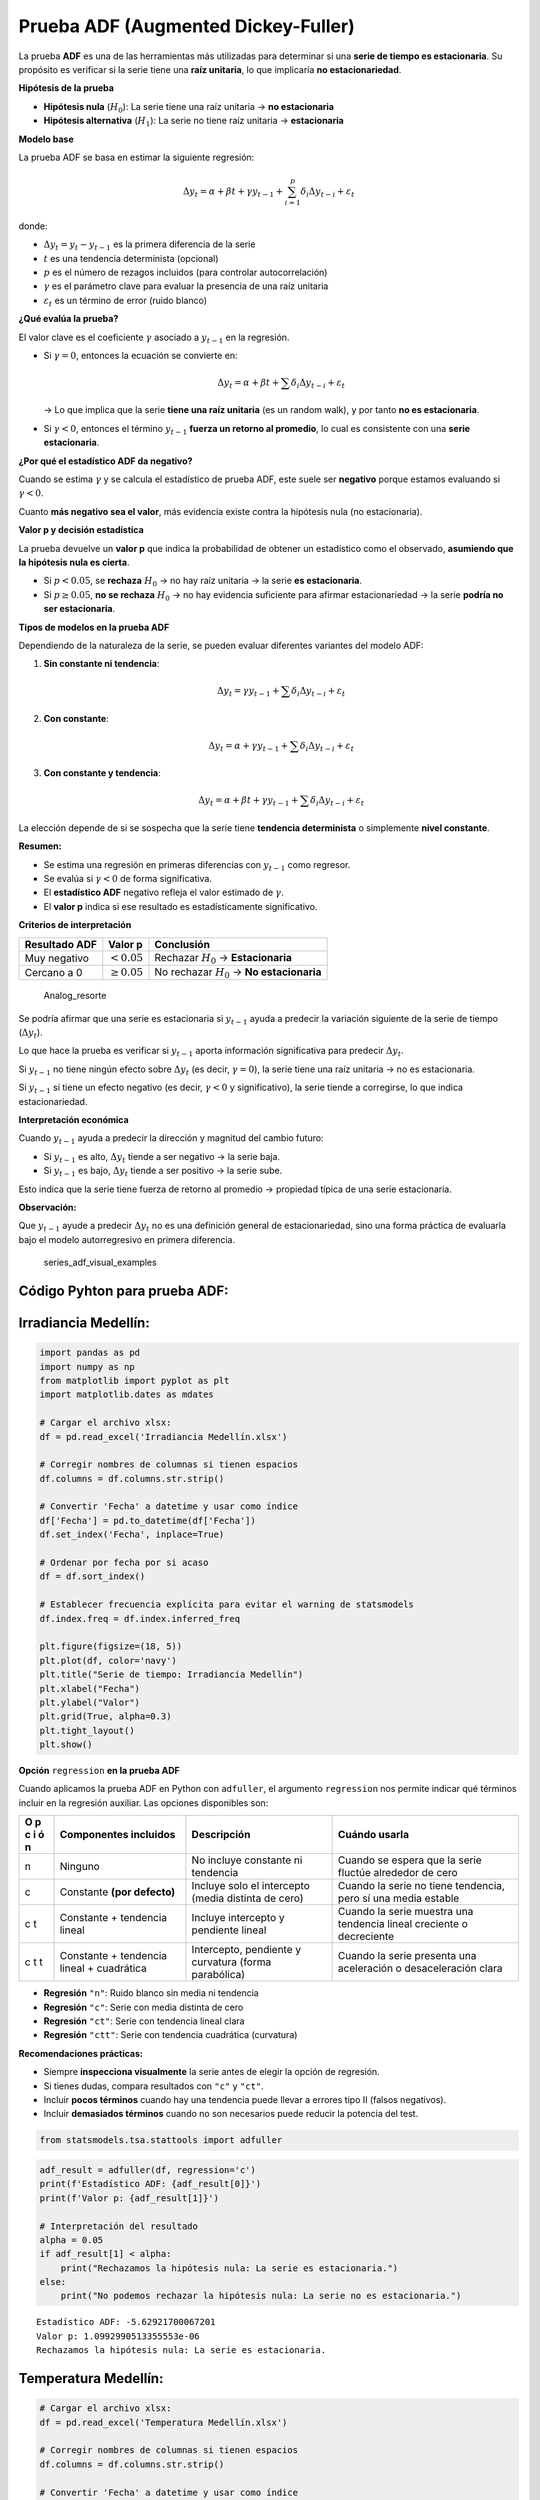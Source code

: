 Prueba ADF (Augmented Dickey-Fuller)
------------------------------------

La prueba **ADF** es una de las herramientas más utilizadas para
determinar si una **serie de tiempo es estacionaria**. Su propósito es
verificar si la serie tiene una **raíz unitaria**, lo que implicaría
**no estacionariedad**.

**Hipótesis de la prueba**

-  **Hipótesis nula** (:math:`H_0`): La serie tiene una raíz unitaria →
   **no estacionaria**

-  **Hipótesis alternativa** (:math:`H_1`): La serie no tiene raíz
   unitaria → **estacionaria**

**Modelo base**

La prueba ADF se basa en estimar la siguiente regresión:

.. math::


   \Delta y_t = \alpha + \beta t + \gamma y_{t-1} + \sum_{i=1}^p \delta_i \Delta y_{t-i} + \varepsilon_t

donde:

-  :math:`\Delta y_t = y_t - y_{t-1}` es la primera diferencia de la
   serie

-  :math:`t` es una tendencia determinista (opcional)

-  :math:`p` es el número de rezagos incluidos (para controlar
   autocorrelación)

-  :math:`\gamma` es el parámetro clave para evaluar la presencia de una
   raíz unitaria

-  :math:`\varepsilon_t` es un término de error (ruido blanco)

**¿Qué evalúa la prueba?**

El valor clave es el coeficiente :math:`\gamma` asociado a
:math:`y_{t-1}` en la regresión.

-  Si :math:`\gamma = 0`, entonces la ecuación se convierte en:

   .. math::


      \Delta y_t = \alpha + \beta t + \sum \delta_i \Delta y_{t-i} + \varepsilon_t

   → Lo que implica que la serie **tiene una raíz unitaria** (es un
   random walk), y por tanto **no es estacionaria**.

-  Si :math:`\gamma < 0`, entonces el término :math:`y_{t-1}` **fuerza
   un retorno al promedio**, lo cual es consistente con una **serie
   estacionaria**.

**¿Por qué el estadístico ADF da negativo?**

Cuando se estima :math:`\gamma` y se calcula el estadístico de prueba
ADF, este suele ser **negativo** porque estamos evaluando si
:math:`\gamma < 0`.

Cuanto **más negativo sea el valor**, más evidencia existe contra la
hipótesis nula (no estacionaria).

**Valor p y decisión estadística**

La prueba devuelve un **valor p** que indica la probabilidad de obtener
un estadístico como el observado, **asumiendo que la hipótesis nula es
cierta**.

-  Si :math:`p < 0.05`, se **rechaza** :math:`H_0` → no hay raíz
   unitaria → la serie **es estacionaria**.

-  Si :math:`p \geq 0.05`, **no se rechaza** :math:`H_0` → no hay
   evidencia suficiente para afirmar estacionariedad → la serie **podría
   no ser estacionaria**.

**Tipos de modelos en la prueba ADF**

Dependiendo de la naturaleza de la serie, se pueden evaluar diferentes
variantes del modelo ADF:

1. **Sin constante ni tendencia**:

   .. math::


      \Delta y_t = \gamma y_{t-1} + \sum \delta_i \Delta y_{t-i} + \varepsilon_t

2. **Con constante**:

   .. math::


      \Delta y_t = \alpha + \gamma y_{t-1} + \sum \delta_i \Delta y_{t-i} + \varepsilon_t

3. **Con constante y tendencia**:

   .. math::


      \Delta y_t = \alpha + \beta t + \gamma y_{t-1} + \sum \delta_i \Delta y_{t-i} + \varepsilon_t

La elección depende de si se sospecha que la serie tiene **tendencia
determinista** o simplemente **nivel constante**.

**Resumen:**

-  Se estima una regresión en primeras diferencias con :math:`y_{t-1}`
   como regresor.

-  Se evalúa si :math:`\gamma < 0` de forma significativa.

-  El **estadístico ADF** negativo refleja el valor estimado de
   :math:`\gamma`.

-  El **valor p** indica si ese resultado es estadísticamente
   significativo.

**Criterios de interpretación**

+---------------+-------------------+--------------------------------+
| Resultado ADF | Valor p           | Conclusión                     |
+===============+===================+================================+
| Muy negativo  | :math:`< 0.05`    | Rechazar :math:`H_0` →         |
|               |                   | **Estacionaria**               |
+---------------+-------------------+--------------------------------+
| Cercano a 0   | :math:`\geq 0.05` | No rechazar :math:`H_0` → **No |
|               |                   | estacionaria**                 |
+---------------+-------------------+--------------------------------+

.. figure:: Analog_resorte.png
   :alt: Analog_resorte

   Analog_resorte

Se podría afirmar que una serie es estacionaria si :math:`y_{t-1}` ayuda
a predecir la variación siguiente de la serie de tiempo
(:math:`\Delta y_t`).

Lo que hace la prueba es verificar si :math:`y_{t-1}` aporta información
significativa para predecir :math:`\Delta y_t`.

Si :math:`y_{t-1}` no tiene ningún efecto sobre :math:`\Delta y_t` (es
decir, :math:`\gamma = 0`), la serie tiene una raíz unitaria → no es
estacionaria.

Si :math:`y_{t-1}` sí tiene un efecto negativo (es decir,
:math:`\gamma < 0` y significativo), la serie tiende a corregirse, lo
que indica estacionariedad.

**Interpretación económica**

Cuando :math:`y_{t-1}` ayuda a predecir la dirección y magnitud del
cambio futuro:

-  Si :math:`y_{t-1}` es alto, :math:`\Delta y_t` tiende a ser negativo
   → la serie baja.

-  Si :math:`y_{t-1}` es bajo, :math:`\Delta y_t` tiende a ser positivo
   → la serie sube.

Esto indica que la serie tiene fuerza de retorno al promedio → propiedad
típica de una serie estacionaria.

**Observación:**

Que :math:`y_{t-1}` ayude a predecir :math:`\Delta y_t` no es una
definición general de estacionariedad, sino una forma práctica de
evaluarla bajo el modelo autorregresivo en primera diferencia.

.. figure:: series_adf_visual_examples.png
   :alt: series_adf_visual_examples

   series_adf_visual_examples

Código Pyhton para prueba ADF:
~~~~~~~~~~~~~~~~~~~~~~~~~~~~~~

Irradiancia Medellín:
~~~~~~~~~~~~~~~~~~~~~

.. code:: ipython3

    import pandas as pd
    import numpy as np
    from matplotlib import pyplot as plt
    import matplotlib.dates as mdates
    
    # Cargar el archivo xlsx:
    df = pd.read_excel('Irradiancia Medellín.xlsx')
    
    # Corregir nombres de columnas si tienen espacios
    df.columns = df.columns.str.strip()
    
    # Convertir 'Fecha' a datetime y usar como índice
    df['Fecha'] = pd.to_datetime(df['Fecha'])
    df.set_index('Fecha', inplace=True)
    
    # Ordenar por fecha por si acaso
    df = df.sort_index()
    
    # Establecer frecuencia explícita para evitar el warning de statsmodels
    df.index.freq = df.index.inferred_freq
    
    plt.figure(figsize=(18, 5))
    plt.plot(df, color='navy')
    plt.title("Serie de tiempo: Irradiancia Medellín")
    plt.xlabel("Fecha")
    plt.ylabel("Valor")
    plt.grid(True, alpha=0.3)
    plt.tight_layout()
    plt.show()



.. image:: output_7_0.png


**Opción** ``regression`` **en la prueba ADF**

Cuando aplicamos la prueba ADF en Python con ``adfuller``, el argumento
``regression`` nos permite indicar qué términos incluir en la regresión
auxiliar. Las opciones disponibles son:

+---+----------------+-----------------------+------------------------+
| O | Componentes    | Descripción           | Cuándo usarla          |
| p | incluidos      |                       |                        |
| c |                |                       |                        |
| i |                |                       |                        |
| ó |                |                       |                        |
| n |                |                       |                        |
+===+================+=======================+========================+
| n | Ninguno        | No incluye constante  | Cuando se espera que   |
|   |                | ni tendencia          | la serie fluctúe       |
|   |                |                       | alrededor de cero      |
+---+----------------+-----------------------+------------------------+
| c | Constante      | Incluye solo el       | Cuando la serie no     |
|   | **(por         | intercepto (media     | tiene tendencia, pero  |
|   | defecto)**     | distinta de cero)     | sí una media estable   |
+---+----------------+-----------------------+------------------------+
| c | Constante +    | Incluye intercepto y  | Cuando la serie        |
| t | tendencia      | pendiente lineal      | muestra una tendencia  |
|   | lineal         |                       | lineal creciente o     |
|   |                |                       | decreciente            |
+---+----------------+-----------------------+------------------------+
| c | Constante +    | Intercepto, pendiente | Cuando la serie        |
| t | tendencia      | y curvatura (forma    | presenta una           |
| t | lineal +       | parabólica)           | aceleración o          |
|   | cuadrática     |                       | desaceleración clara   |
+---+----------------+-----------------------+------------------------+

-  **Regresión** ``"n"``: Ruido blanco sin media ni tendencia

-  **Regresión** ``"c"``: Serie con media distinta de cero

-  **Regresión** ``"ct"``: Serie con tendencia lineal clara

-  **Regresión** ``"ctt"``: Serie con tendencia cuadrática (curvatura)

**Recomendaciones prácticas:**

-  Siempre **inspecciona visualmente** la serie antes de elegir la
   opción de regresión.

-  Si tienes dudas, compara resultados con ``"c"`` y ``"ct"``.

-  Incluir **pocos términos** cuando hay una tendencia puede llevar a
   errores tipo II (falsos negativos).

-  Incluir **demasiados términos** cuando no son necesarios puede
   reducir la potencia del test.

.. code:: ipython3

    from statsmodels.tsa.stattools import adfuller

.. code:: ipython3

    adf_result = adfuller(df, regression='c')
    print(f'Estadístico ADF: {adf_result[0]}')
    print(f'Valor p: {adf_result[1]}')
    
    # Interpretación del resultado
    alpha = 0.05
    if adf_result[1] < alpha:
        print("Rechazamos la hipótesis nula: La serie es estacionaria.")
    else:
        print("No podemos rechazar la hipótesis nula: La serie no es estacionaria.")


.. parsed-literal::

    Estadístico ADF: -5.62921700067201
    Valor p: 1.0992990513355553e-06
    Rechazamos la hipótesis nula: La serie es estacionaria.
    

Temperatura Medellín:
~~~~~~~~~~~~~~~~~~~~~

.. code:: ipython3

    # Cargar el archivo xlsx:
    df = pd.read_excel('Temperatura Medellín.xlsx')
    
    # Corregir nombres de columnas si tienen espacios
    df.columns = df.columns.str.strip()
    
    # Convertir 'Fecha' a datetime y usar como índice
    df['Fecha'] = pd.to_datetime(df['Fecha'])
    df.set_index('Fecha', inplace=True)
    
    # Ordenar por fecha por si acaso
    df = df.sort_index()
    
    # Establecer frecuencia explícita para evitar el warning de statsmodels
    df.index.freq = df.index.inferred_freq
    
    plt.figure(figsize=(18, 5))
    plt.plot(df, color='navy')
    plt.title("Serie de tiempo: Temperatura Medellín")
    plt.xlabel("Fecha")
    plt.ylabel("Valor")
    plt.grid(True, alpha=0.3)
    plt.tight_layout()
    plt.show()
    



.. image:: output_12_0.png


.. code:: ipython3

    adf_result = adfuller(df, regression='c')
    print(f'Estadístico ADF: {adf_result[0]}')
    print(f'Valor p: {adf_result[1]}')
    
    # Interpretación del resultado
    alpha = 0.05
    if adf_result[1] < alpha:
        print("Rechazamos la hipótesis nula: La serie es estacionaria.")
    else:
        print("No podemos rechazar la hipótesis nula: La serie no es estacionaria.")


.. parsed-literal::

    Estadístico ADF: -3.825685846590857
    Valor p: 0.002655181395794833
    Rechazamos la hipótesis nula: La serie es estacionaria.
    

TRM:
~~~~

.. code:: ipython3

    import yfinance as yf
    
    # Descargar datos mensuales desde 2015
    start_date = "2015-01-01"
    end_date = "2025-07-31"
    
    # TRM de Colombia (USD/COP)
    trm = yf.download("USDCOP=X", start=start_date, end=end_date, interval='1mo', auto_adjust=False)['Close']
    trm.name = 'TRM (USD/COP)'
    
    # Crear figura
    plt.figure(figsize=(10, 5))
    plt.plot(trm.index, trm, linestyle='-', color='navy')
    
    # Personalización del gráfico
    plt.title("Evolución de la TRM (USD/COP)", fontsize=14)
    plt.xlabel("Fecha")
    plt.ylabel("TRM (Pesos por USD)")
    plt.grid(True, alpha=0.3)
    
    # Formato de fechas en el eje X
    plt.gca().xaxis.set_major_locator(mdates.YearLocator())
    plt.gca().xaxis.set_major_formatter(mdates.DateFormatter('%Y'))
    
    plt.tight_layout()
    plt.show()


.. parsed-literal::

    [*********************100%***********************]  1 of 1 completed
    


.. image:: output_15_1.png


.. code:: ipython3

    adf_result = adfuller(trm, regression='ct')
    print(f'Estadístico ADF: {adf_result[0]}')
    print(f'Valor p: {adf_result[1]}')
    
    # Interpretación del resultado
    alpha = 0.05
    if adf_result[1] < alpha:
        print("Rechazamos la hipótesis nula: La serie es estacionaria.")
    else:
        print("No podemos rechazar la hipótesis nula: La serie no es estacionaria.")


.. parsed-literal::

    Estadístico ADF: -2.941854349451379
    Valor p: 0.14906916064463072
    No podemos rechazar la hipótesis nula: La serie no es estacionaria.
    

Primera diferencia de la TRM:
~~~~~~~~~~~~~~~~~~~~~~~~~~~~~

.. code:: ipython3

    diff_trm = trm.diff().dropna()
    
    # Crear figura
    plt.figure(figsize=(10, 5))
    plt.plot(diff_trm.index, diff_trm, linestyle='-', color='navy')
    
    # Personalización del gráfico
    plt.title("Primera diferencia de la TRM", fontsize=14)
    plt.xlabel("Fecha")
    plt.ylabel("Valor")
    plt.grid(True, alpha=0.3)
    
    # Formato de fechas en el eje X
    plt.gca().xaxis.set_major_locator(mdates.YearLocator())
    plt.gca().xaxis.set_major_formatter(mdates.DateFormatter('%Y'))
    
    plt.tight_layout()
    plt.show()



.. image:: output_18_0.png


.. code:: ipython3

    adf_result = adfuller(diff_trm, regression='c')
    print(f'Estadístico ADF: {adf_result[0]}')
    print(f'Valor p: {adf_result[1]}')
    
    # Interpretación del resultado
    alpha = 0.05
    if adf_result[1] < alpha:
        print("Rechazamos la hipótesis nula: La serie es estacionaria.")
    else:
        print("No podemos rechazar la hipótesis nula: La serie no es estacionaria.")


.. parsed-literal::

    Estadístico ADF: -5.131705099077063
    Valor p: 1.2100634062755294e-05
    Rechazamos la hipótesis nula: La serie es estacionaria.
    
